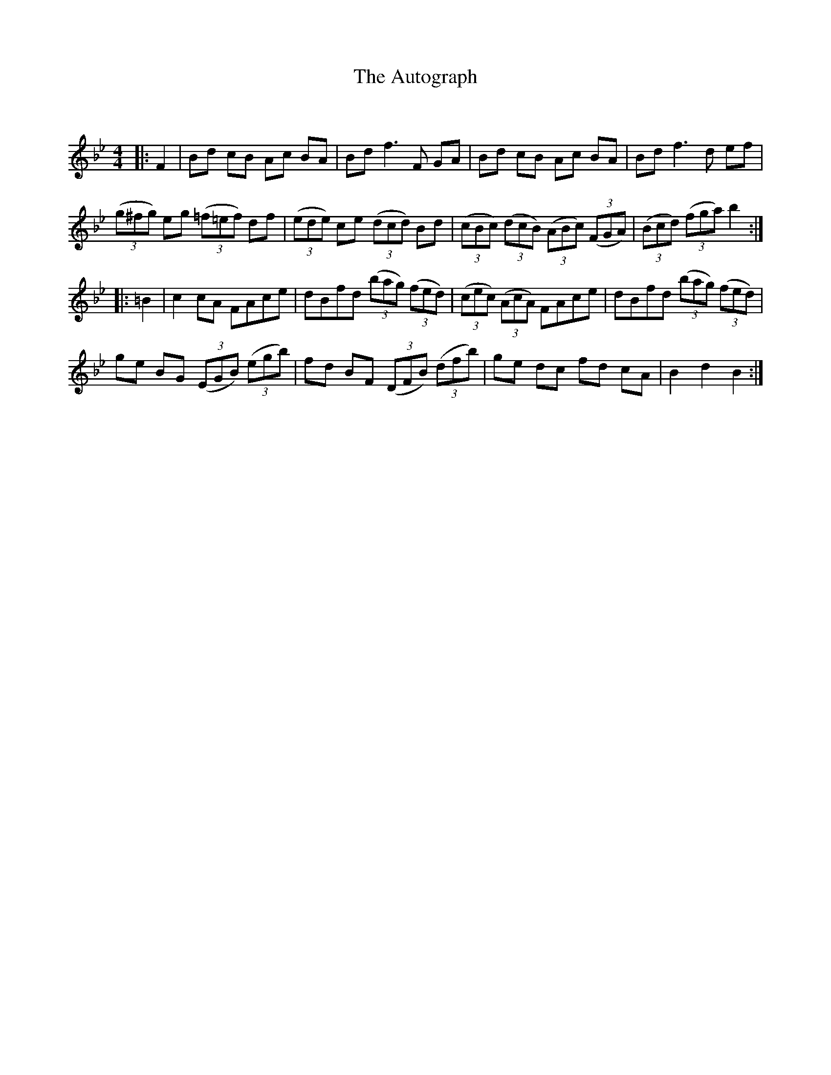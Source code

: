 X:1
T: The Autograph
C:
R:Reel
I:speed 232
Q:232
K:Bb
M:4/4
L:1/8
|:F2|Bd cB Ac BA|Bd f3F GA|Bd cB Ac BA|Bd f3d ef|
((3g^fg) eg ((3=f=ef) df|((3ede) ce ((3dcd) Bd|((3cBc) ((3dcB) ((3ABc) ((3FGA)|((3Bcd) ((3fga) b2:|
|:=B2|c2cA FAce|dBfd ((3bag) ((3fed)|((3cec) ((3AcA) FAce|dBfd ((3bag) ((3fed)|
ge BG ((3EGB) ((3egb)|fd BF ((3DFB) ((3dfb)|ge dc fd cA|B2d2 B2:|
